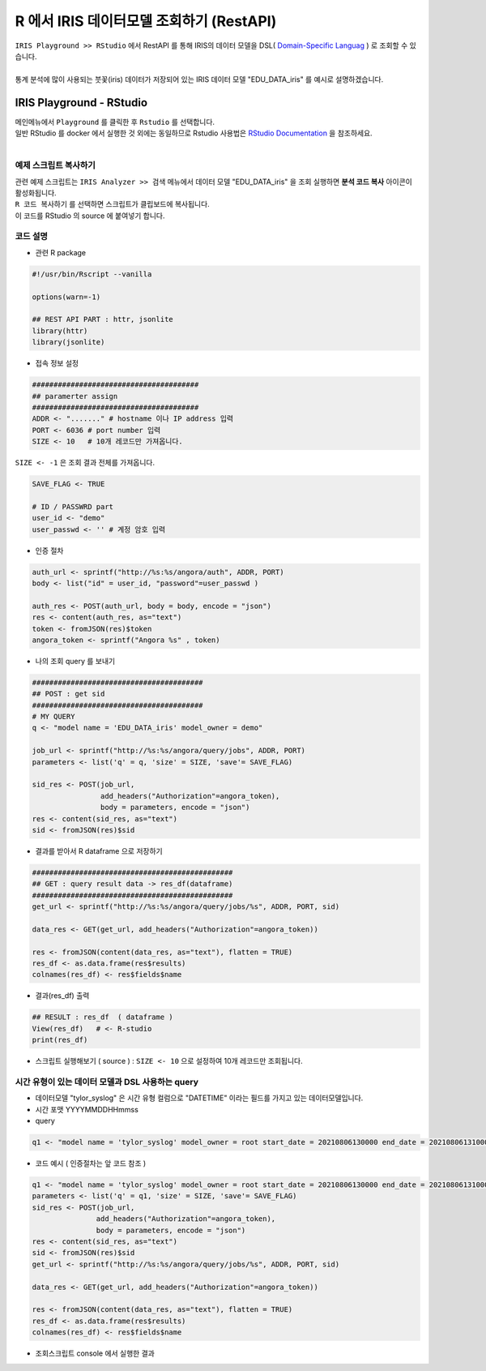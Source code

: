 R 에서 IRIS 데이터모델 조회하기 (RestAPI)
=============================================================================


| ``IRIS Playground >> RStudio`` 에서 RestAPI 를 통해 IRIS의 데이터 모델을 DSL( `Domain-Specific Languag <http://docs.iris.tools/manual/IRIS-Manual/IRIS-Discovery-Middleware/index.html#iris-discovery-middleware-service>`__ ) 로 조회할 수 있습니다.
|
| 통계 분석에 많이 사용되는 붓꽃(iris) 데이터가 저장되어 있는 IRIS 데이터 모델 "EDU_DATA_iris"  를 예시로 설명하겠습니다.


----------------------------------------------
IRIS Playground - RStudio 
----------------------------------------------

| 메인메뉴에서 ``Playground`` 를 클릭한 후 ``Rstudio`` 를 선택합니다.
| 일반 RStudio 를 docker 에서 실행한 것 외에는 동일하므로 Rstudio 사용법은 `RStudio Documentation <https://docs.rstudio.com>`__ 을 참조하세요.
|

.. image:: ../images/playGround/playG_R_01.png
    :alt: R - 01 



예제 스크립트 복사하기
..............................................
    
| 관련 예제 스크립트는 ``IRIS Analyzer >> 검색``  메뉴에서 데이터 모델 "EDU_DATA_iris" 을 조회 실행하면 **분석 코드 복사** 아이콘이 활성화됩니다.
| ``R 코드 복사하기`` 를 선택하면 스크립트가 클립보드에 복사됩니다.
| 이 코드를 RStudio 의 source 에 붙여넣기 합니다.


코드 설명
..............................................

- 관련 R package 
  
.. code::

    #!/usr/bin/Rscript --vanilla

    options(warn=-1)

    ## REST API PART : httr, jsonlite
    library(httr)
    library(jsonlite)


- 접속 정보 설정
  
.. code::

    #######################################
    ## paramerter assign
    #######################################
    ADDR <- "......." # hostname 이나 IP address 입력
    PORT <- 6036 # port number 입력
    SIZE <- 10   # 10개 레코드만 가져옵니다. 

| ``SIZE <- -1`` 은 조회 결과 전체를 가져옵니다.

.. code::

    SAVE_FLAG <- TRUE

    # ID / PASSWRD part
    user_id <- "demo"
    user_passwd <- '' # 계정 암호 입력



- 인증 절차
  
.. code::

    auth_url <- sprintf("http://%s:%s/angora/auth", ADDR, PORT)
    body <- list("id" = user_id, "password"=user_passwd )

    auth_res <- POST(auth_url, body = body, encode = "json")
    res <- content(auth_res, as="text")
    token <- fromJSON(res)$token
    angora_token <- sprintf("Angora %s" , token)


- 나의 조회 query 를 보내기 

.. code::

    ########################################
    ## POST : get sid
    ########################################
    # MY QUERY
    q <- "model name = 'EDU_DATA_iris' model_owner = demo"

    job_url <- sprintf("http://%s:%s/angora/query/jobs", ADDR, PORT)
    parameters <- list('q' = q, 'size' = SIZE, 'save'= SAVE_FLAG)

    sid_res <- POST(job_url,
                    add_headers("Authorization"=angora_token),
                    body = parameters, encode = "json")
    res <- content(sid_res, as="text")
    sid <- fromJSON(res)$sid


- 결과를 받아서 R dataframe 으로 저장하기

.. code::
      
    ###############################################
    ## GET : query result data -> res_df(dataframe)
    ###############################################
    get_url <- sprintf("http://%s:%s/angora/query/jobs/%s", ADDR, PORT, sid)

    data_res <- GET(get_url, add_headers("Authorization"=angora_token))

    res <- fromJSON(content(data_res, as="text"), flatten = TRUE)
    res_df <- as.data.frame(res$results)
    colnames(res_df) <- res$fields$name


- 결과(res_df) 출력

.. code::
    
    ## RESULT : res_df  ( dataframe )
    View(res_df)   # <- R-studio
    print(res_df)


- 스크립트 실행해보기 ( source ) :  ``SIZE <- 10``  으로 설정하여 10개 레코드만 조회됩니다.
  
.. image:: ../images/playGround/playG_R_03.png
    :alt: R - 03



시간 유형이 있는 데이터 모델과 DSL 사용하는 query
..........................................................................

- 데이터모델 "tylor_syslog" 은 시간 유형 컬럼으로 "DATETIME" 이라는 필드를 가지고 있는 데이터모델입니다.
- 시간 포맷 YYYYMMDDHHmmss
- query 
  
.. code::

    q1 <- "model name = 'tylor_syslog' model_owner = root start_date = 20210806130000 end_date = 20210806131000 | stats count(*) as CNT by HOST"
    

- 코드 예시 ( 인증절차는 앞 코드 참조 )

.. code::

    q1 <- "model name = 'tylor_syslog' model_owner = root start_date = 20210806130000 end_date = 20210806131000 | stats count(*) as CNT by HOST"
    parameters <- list('q' = q1, 'size' = SIZE, 'save'= SAVE_FLAG)
    sid_res <- POST(job_url,
                   add_headers("Authorization"=angora_token),
                   body = parameters, encode = "json")
    res <- content(sid_res, as="text")
    sid <- fromJSON(res)$sid
    get_url <- sprintf("http://%s:%s/angora/query/jobs/%s", ADDR, PORT, sid)

    data_res <- GET(get_url, add_headers("Authorization"=angora_token))
 
    res <- fromJSON(content(data_res, as="text"), flatten = TRUE)
    res_df <- as.data.frame(res$results)
    colnames(res_df) <- res$fields$name
  

-  조회스크립트 console 에서 실행한 결과

.. image:: ../images/playGround/playG_R_04.png
    :alt: R - 04



